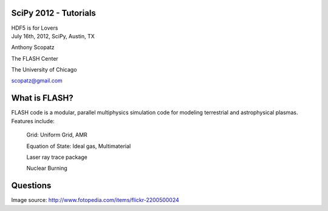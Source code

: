 .. raw:: pdf

    SetPageCounter 42 lowerroman

SciPy 2012 - Tutorials
==============================

.. container:: main-title

    HDF5 is for Lovers |nerd_candy_heart|

.. container:: main-names

    July 16th, 2012, SciPy, Austin, TX

    Anthony Scopatz 

    The FLASH Center

    The University of Chicago

    scopatz@gmail.com


.. |nerd_candy_heart| image:: nerd_candy_heart.png 
                        :scale: 100%



What is FLASH?
==============================
FLASH code is a modular, parallel multiphysics simulation code for modeling
terrestrial and astrophysical plasmas.  Features include:


    Grid: Uniform Grid, AMR

    Equation of State: Ideal gas, Multimaterial 

    Laser ray trace package

    Nuclear Burning 




Questions
===============================
.. image:: qm.jpg
    :scale: 55%

.. raw:: pdf

    Spacer 0 20

.. container:: gray-and-small

    Image source: http://www.fotopedia.com/items/flickr-2200500024

